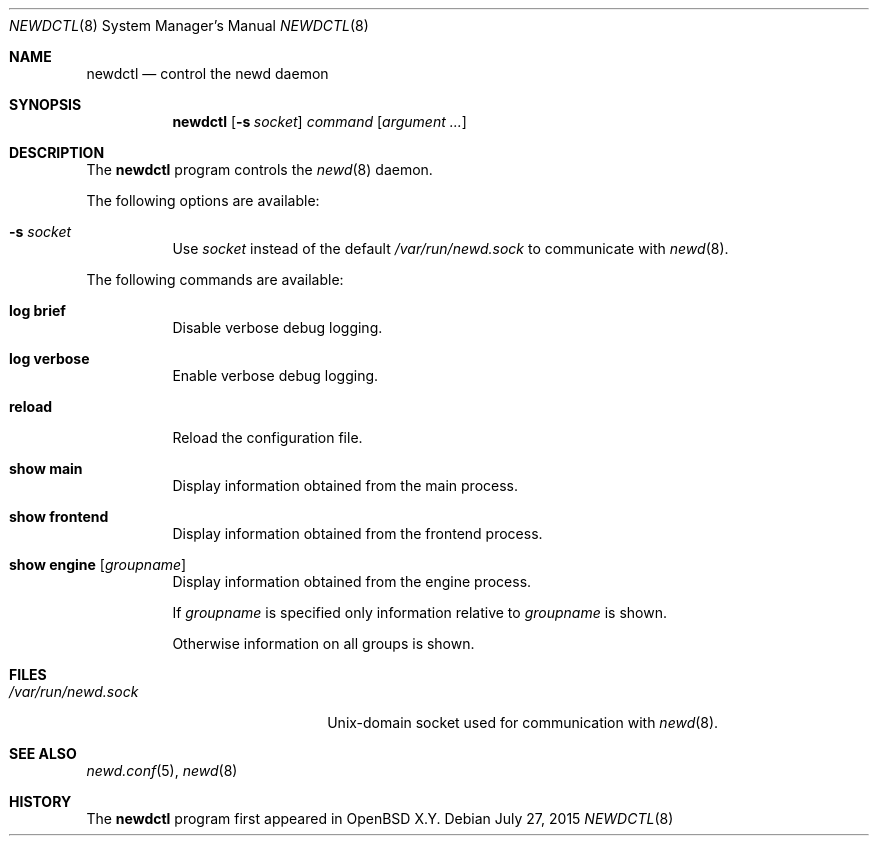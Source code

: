.\"	$OpenBSD$
.\"
.\" Copyright (c) 2004, 2005 Esben Norby <norby@openbsd.org>
.\"
.\" Permission to use, copy, modify, and distribute this software for any
.\" purpose with or without fee is hereby granted, provided that the above
.\" copyright notice and this permission notice appear in all copies.
.\"
.\" THE SOFTWARE IS PROVIDED "AS IS" AND THE AUTHOR DISCLAIMS ALL WARRANTIES
.\" WITH REGARD TO THIS SOFTWARE INCLUDING ALL IMPLIED WARRANTIES OF
.\" MERCHANTABILITY AND FITNESS. IN NO EVENT SHALL THE AUTHOR BE LIABLE FOR
.\" ANY SPECIAL, DIRECT, INDIRECT, OR CONSEQUENTIAL DAMAGES OR ANY DAMAGES
.\" WHATSOEVER RESULTING FROM LOSS OF USE, DATA OR PROFITS, WHETHER IN AN
.\" ACTION OF CONTRACT, NEGLIGENCE OR OTHER TORTIOUS ACTION, ARISING OUT OF
.\" OR IN CONNECTION WITH THE USE OR PERFORMANCE OF THIS SOFTWARE.
.\"
.Dd $Mdocdate: July 27 2015 $
.Dt NEWDCTL 8
.Os
.Sh NAME
.Nm newdctl
.Nd control the newd daemon
.Sh SYNOPSIS
.Nm
.Op Fl s Ar socket
.Ar command
.Op Ar argument ...
.Sh DESCRIPTION
The
.Nm
program controls the
.Xr newd 8
daemon.
.Pp
The following options are available:
.Bl -tag -width Ds
.It Fl s Ar socket
Use
.Ar socket
instead of the default
.Pa /var/run/newd.sock
to communicate with
.Xr newd 8 .
.El
.Pp
The following commands are available:
.Bl -tag -width Ds
.It Cm log brief
Disable verbose debug logging.
.It Cm log verbose
Enable verbose debug logging.
.It Cm reload
Reload the configuration file.
.It Cm show main
Display information obtained from the main process.
.It Cm show frontend
Display information obtained from the frontend process.
.It Cm show engine Op Ar groupname
Display information obtained from the engine process.
.Pp
If
.Ar groupname
is specified only information relative to
.Ar groupname
is shown.
.Pp
Otherwise information on all groups is shown.
.El
.Sh FILES
.Bl -tag -width "/var/run/newd.sockXX" -compact
.It Pa /var/run/newd.sock
.Ux Ns -domain
socket used for communication with
.Xr newd 8 .
.El
.Sh SEE ALSO
.Xr newd.conf 5 ,
.Xr newd 8
.Sh HISTORY
The
.Nm
program first appeared in
.Ox X.Y .
